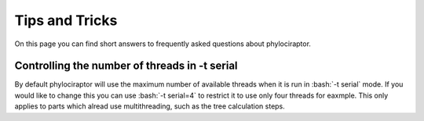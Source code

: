 .. _getting_help-faqs::

===============
Tips and Tricks
===============

On this page you can find short answers to frequently asked questions about phylociraptor.

----------------------------------------------
Controlling the number of threads in -t serial
----------------------------------------------

By default phylociraptor will use the maximum number of available threads when it is run in :bash:`-t serial` mode. If you would like to change this you can use :bash:`-t serial=4` to restrict it to use only four threads for eaxmple. This only applies to parts which alread use multithreading, such as the tree calculation steps.

